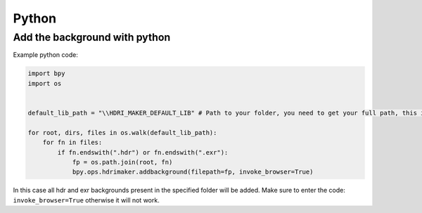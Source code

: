 Python
======================


Add the background with python
----------------------------------

Example python code:


.. code-block:: python

    import bpy
    import os


    default_lib_path = "\\HDRI_MAKER_DEFAULT_LIB" # Path to your folder, you need to get your full path, this is only an example path

    for root, dirs, files in os.walk(default_lib_path):
        for fn in files:
            if fn.endswith(".hdr") or fn.endswith(".exr"):
                fp = os.path.join(root, fn)
                bpy.ops.hdrimaker.addbackground(filepath=fp, invoke_browser=True)



In this case all hdr and exr backgrounds present in the specified folder will be added.
Make sure to enter the code: ``invoke_browser=True`` otherwise it will not work.




